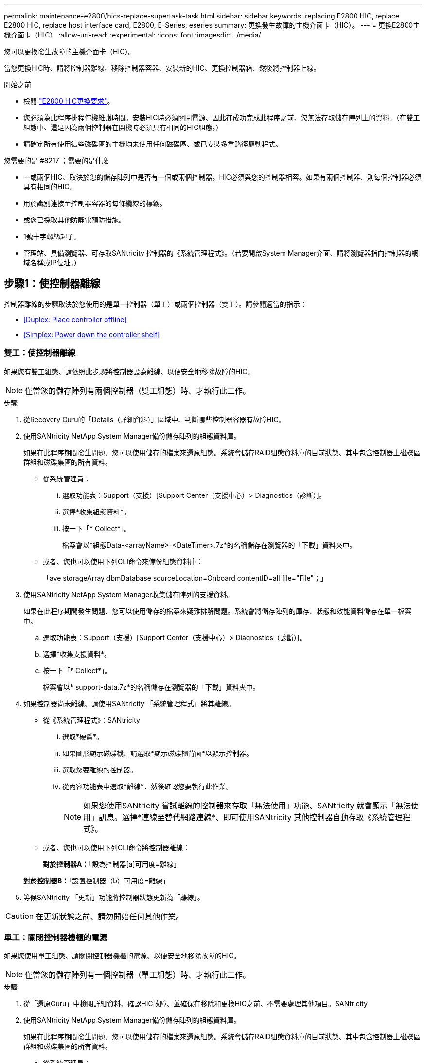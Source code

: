 ---
permalink: maintenance-e2800/hics-replace-supertask-task.html 
sidebar: sidebar 
keywords: replacing E2800 HIC, replace E2800 HIC, replace host interface card, E2800, E-Series, eseries 
summary: 更換發生故障的主機介面卡（HIC）。 
---
= 更換E2800主機介面卡（HIC）
:allow-uri-read: 
:experimental: 
:icons: font
:imagesdir: ../media/


[role="lead"]
您可以更換發生故障的主機介面卡（HIC）。

當您更換HIC時、請將控制器離線、移除控制器容器、安裝新的HIC、更換控制器箱、然後將控制器上線。

.開始之前
* 檢閱 link:hics-overview-supertask-concept.html["E2800 HIC更換要求"]。
* 您必須為此程序排程停機維護時間。安裝HIC時必須關閉電源、因此在成功完成此程序之前、您無法存取儲存陣列上的資料。（在雙工組態中、這是因為兩個控制器在開機時必須具有相同的HIC組態。）
* 請確定所有使用這些磁碟區的主機均未使用任何磁碟區、或已安裝多重路徑驅動程式。


.您需要的是 #8217 ；需要的是什麼
* 一或兩個HIC、取決於您的儲存陣列中是否有一個或兩個控制器。HIC必須與您的控制器相容。如果有兩個控制器、則每個控制器必須具有相同的HIC。
* 用於識別連接至控制器容器的每條纜線的標籤。
* 或您已採取其他防靜電預防措施。
* 1號十字螺絲起子。
* 管理站、具備瀏覽器、可存取SANtricity 控制器的《系統管理程式》。（若要開啟System Manager介面、請將瀏覽器指向控制器的網域名稱或IP位址。）




== 步驟1：使控制器離線

控制器離線的步驟取決於您使用的是單一控制器（單工）或兩個控制器（雙工）。請參閱適當的指示：

* <<Duplex: Place controller offline>>
* <<Simplex: Power down the controller shelf>>




=== 雙工：使控制器離線

如果您有雙工組態、請依照此步驟將控制器設為離線、以便安全地移除故障的HIC。


NOTE: 僅當您的儲存陣列有兩個控制器（雙工組態）時、才執行此工作。

.步驟
. 從Recovery Guru的「Details（詳細資料）」區域中、判斷哪些控制器容器有故障HIC。
. 使用SANtricity NetApp System Manager備份儲存陣列的組態資料庫。
+
如果在此程序期間發生問題、您可以使用儲存的檔案來還原組態。系統會儲存RAID組態資料庫的目前狀態、其中包含控制器上磁碟區群組和磁碟集區的所有資料。

+
** 從系統管理員：
+
... 選取功能表：Support（支援）[Support Center（支援中心）> Diagnostics（診斷）]。
... 選擇*收集組態資料*。
... 按一下「* Collect*」。
+
檔案會以*組態Data-<arrayName>-<DateTimer>.7z*的名稱儲存在瀏覽器的「下載」資料夾中。



** 或者、您也可以使用下列CLI命令來備份組態資料庫：
+
「ave storageArray dbmDatabase sourceLocation=Onboard contentID=all file="File"；」



. 使用SANtricity NetApp System Manager收集儲存陣列的支援資料。
+
如果在此程序期間發生問題、您可以使用儲存的檔案來疑難排解問題。系統會將儲存陣列的庫存、狀態和效能資料儲存在單一檔案中。

+
.. 選取功能表：Support（支援）[Support Center（支援中心）> Diagnostics（診斷）]。
.. 選擇*收集支援資料*。
.. 按一下「* Collect*」。
+
檔案會以* support-data.7z*的名稱儲存在瀏覽器的「下載」資料夾中。



. 如果控制器尚未離線、請使用SANtricity 「系統管理程式」將其離線。
+
** 從《系統管理程式》：SANtricity
+
... 選取*硬體*。
... 如果圖形顯示磁碟機、請選取*顯示磁碟櫃背面*以顯示控制器。
... 選取您要離線的控制器。
... 從內容功能表中選取*離線*、然後確認您要執行此作業。
+

NOTE: 如果您使用SANtricity 嘗試離線的控制器來存取「無法使用」功能、SANtricity 就會顯示「無法使用」訊息。選擇*連線至替代網路連線*、即可使用SANtricity 其他控制器自動存取《系統管理程式》。



** 或者、您也可以使用下列CLI命令將控制器離線：
+
*對於控制器A：*「設為控制器[a]可用度=離線」

+
*對於控制器B：*「設置控制器（b）可用度=離線」



. 等候SANtricity 「更新」功能將控制器狀態更新為「離線」。



CAUTION: 在更新狀態之前、請勿開始任何其他作業。



=== 單工：關閉控制器機櫃的電源

如果您使用單工組態、請關閉控制器機櫃的電源、以便安全地移除故障的HIC。


NOTE: 僅當您的儲存陣列有一個控制器（單工組態）時、才執行此工作。

.步驟
. 從「還原Guru」中檢閱詳細資料、確認HIC故障、並確保在移除和更換HIC之前、不需要處理其他項目。SANtricity
. 使用SANtricity NetApp System Manager備份儲存陣列的組態資料庫。
+
如果在此程序期間發生問題、您可以使用儲存的檔案來還原組態。系統會儲存RAID組態資料庫的目前狀態、其中包含控制器上磁碟區群組和磁碟集區的所有資料。

+
** 從系統管理員：
+
... 選取功能表：Support（支援）[Support Center（支援中心）> Diagnostics（診斷）]。
... 選擇*收集組態資料*。
... 按一下「* Collect*」。
+
檔案會以*組態Data-<arrayName>-<DateTimer>.7z*的名稱儲存在瀏覽器的「下載」資料夾中。



** 或者、您也可以使用下列CLI命令來備份組態資料庫：
+
「ave storageArray dbmDatabase sourceLocation=Onboard contentID=all file="File"；」



. 使用SANtricity NetApp System Manager收集儲存陣列的支援資料。
+
如果在此程序期間發生問題、您可以使用儲存的檔案來疑難排解問題。系統會將儲存陣列的庫存、狀態和效能資料儲存在單一檔案中。

+
.. 選取功能表：Support（支援）[Support Center（支援中心）> Diagnostics（診斷）]。
.. 選擇*收集支援資料*。
.. 按一下「* Collect*」。
+
檔案會以* support-data.7z*的名稱儲存在瀏覽器的「下載」資料夾中。



. 確保儲存陣列與所有連線的主機之間不會發生I/O作業。例如、您可以執行下列步驟：
+
** 停止所有涉及從儲存設備對應至主機之LUN的程序。
** 確保沒有任何應用程式將資料寫入從儲存設備對應至主機的任何LUN。
** 卸載陣列上與磁碟區相關的所有檔案系統。
+

NOTE: 停止主機I/O作業的確切步驟取決於主機作業系統和組態、而這些步驟超出這些指示的範圍。如果您不確定如何停止環境中的主機I/O作業、請考慮關閉主機。

+

CAUTION: *可能的資料遺失*-如果您在執行I/O作業時繼續執行此程序、您可能會遺失資料。



. 等待快取記憶體中的任何資料寫入磁碟機。
+
當需要將快取資料寫入磁碟機時、控制器背面的綠色快取作用中LED會亮起。您必須等待此LED燈關閉。

. 從「SView System Manager」首頁SANtricity 選取*「View Operations in progress*」。
. 請確認所有作業均已完成、然後再繼續下一步。
. 關閉控制器機櫃上的兩個電源開關。
. 等待控制器機櫃上的所有LED關閉。




== 步驟2：移除控制器容器

移除控制器容器、以便新增主機介面卡（HIC）。

.步驟
. 標示連接至控制器容器的每條纜線。
. 從控制器容器拔下所有纜線。
+

CAUTION: 為避免效能降低、請勿扭轉、摺疊、夾緊或踏上纜線。

. 確認控制器背面的快取作用中LED已關閉。
+
當需要將快取資料寫入磁碟機時、控制器背面的綠色快取作用中LED會亮起。您必須等到LED燈關閉後、才能移除控制器機箱。

+
image::../media/28_dwg_2800_controller_attn_led_maint-e2800.gif[28 dwg2800控制器收件人已引導維護e2800]

+
*（1）*_快取作用中LED _

. 擠壓CAM握把上的栓鎖、直到其釋放、然後向右打開CAM握把、將控制器容器從機櫃中釋放。
+
下圖為E2812控制器機櫃、E2824控制器機櫃或EF280快閃陣列的範例：

+
image::../media/28_dwg_e2824_remove_controller_canister_maint-e2800.gif[28圖e2824移除控制器機箱維護e2800]

+
*（1）*_控制器容器_

+
*（2）*_CAM Handle_

+
下圖是E2860控制器機櫃的範例：

+
image::../media/28_dwg_e2860_add_controller_canister_maint-e2800.gif[28圖e2860新增控制器機箱維護e2800]

+
*（1）*_控制器容器_

+
*（2）*_CAM Handle_

. 使用兩隻手和CAM把把、將控制器箱滑出機櫃。
+

CAUTION: 請務必用兩隻手支撐控制器容器的重量。

+
如果您要從E2812控制器機櫃、E2824控制器機櫃或EF280快閃陣列移除控制器機箱、則會有一個蓋板移到位以封鎖閒置的機櫃、有助於維持氣流和冷卻。

. 翻轉控制器外殼、使可拆式護蓋面朝上。
. 將控制器容器放在無靜電的平面上。




== 步驟3：安裝HIC

安裝HIC、以新的HIC取代故障的HIC。


CAUTION: *可能遺失資料存取*-如果HIC是針對另一個E系列控制器所設計、請勿在E2800控制器容器中安裝HIC。此外、如果您有雙工組態、則兩個控制器和兩個HIC都必須相同。如果出現不相容或不相符的HIC、則當您使用電源時、控制器會鎖定。

.步驟
. 打開新HIC和新HIC面板的包裝。
. 按下控制器外殼上的按鈕、然後將蓋板滑出。
. 確認控制器內部的綠色LED（透過DIMM）已關閉。
+
如果此綠色LED亮起、表示控制器仍在使用電池電力。您必須等到LED熄滅後、才能移除任何元件。

+
image::../media/28_dwg_e2800_internal_cache_active_led_maint-e2800.gif[28圖e2800內部快取作用中LED維護e2800]

+
*（1）*_內部快取作用中LED _

+
*（2）*_電池_

. 使用1號十字螺絲起子、卸下將空白面板連接至控制器外殼的四顆螺絲、然後卸下面板。
. 將HIC上的三個指旋螺絲對齊控制器上的對應孔、並將HIC底部的連接器對齊控制器卡上的HIC介面連接器。
+
請注意、請勿刮傷或撞擊HIC底部或控制器卡頂端的元件。

. 小心地將HIC降低到位、然後輕按HIC接頭以固定。
+

CAUTION: *可能的設備損壞*：請非常小心、不要夾住HIC和指旋螺絲之間控制器LED的金帶狀連接器。

+
image::../media/28_dwg_e2800_hic_thumbscrews_maint-e2800.gif[28 dwge2800 hic指旋螺絲維護e2800]

+
*（1）*主機介面卡_

+
*（2）*_指旋螺絲_

. 以手鎖緊HIC指旋螺絲。
+
請勿使用螺絲起子、否則可能會過度鎖緊螺絲。

. 使用1號十字螺絲起子、將新的HIC面板裝到控制器容器上、並使用您先前卸下的四顆螺絲。
+
image::../media/28_dwg_e2800_hic_faceplace_screws_maint-e2800.gif[28圖e2800 hic faceplace螺絲mainstt e2800]





== 步驟4：重新安裝控制器容器

安裝HIC之後、將控制器外殼重新安裝到控制器機櫃中。

.步驟
. 翻轉控制器外殼、使可拆式護蓋面朝下。
. 將CAM握把放在開啟位置時、將控制器外殼完全滑入控制器機櫃。
+
下圖為E2824控制器機櫃或EF280快閃陣列的範例：

+
image::../media/28_dwg_e2824_remove_controller_canister_maint-e2800.gif[28圖e2824移除控制器機箱維護e2800]

+
*（1）*_控制器容器_

+
*（2）*_CAM Handle_

+
下圖是E2860控制器機櫃的範例：

+
image::../media/28_dwg_e2860_add_controller_canister_maint-e2800.gif[28圖e2860新增控制器機箱維護e2800]

+
*（1）*_控制器容器_

+
*（2）*_CAM Handle_

. 將CAM握把往左移動、將控制器容器鎖定到位。
. 重新連接所有拔下的纜線。
+

NOTE: 此時請勿將資料纜線連接至新的HIC連接埠。

. （選用）如果您要將HIC新增至雙工組態、請重複所有步驟以移除第二個控制器機箱、安裝第二個HIC、然後重新安裝第二個控制器機箱。




== 步驟5：將控制器置於線上

控制器上線的步驟取決於您使用的是單一控制器（單工）或兩個控制器（雙工）。



=== 雙工：將控制器置於線上

對於雙工組態、請將控制器上線、收集支援資料、然後繼續作業。


NOTE: 僅當您的儲存陣列有兩個控制器時、才執行此工作。

.步驟
. 控制器開機時、請檢查控制器LED和七段顯示。
+

NOTE: 圖中顯示控制器容器範例。您的控制器可能有不同的編號和不同類型的主機連接埠。

+
重新建立與其他控制器的通訊時：

+
** 七區段顯示會顯示重複順序* OS*、* OL*、*空白_*、表示控制器離線。
** 黃色警示LED持續亮起。
** 主機連結LED可能會亮起、閃爍或關閉、視主機介面而定。image:../media/28_dwg_attn_led_7s_display_maint-e2800.gif[""]
+
*（1）*_注意LED（黃色）_

+
*（2）*_se-seg段 顯示_

+
*（3）*_主機連結LED _



. 使用SANtricity NetApp System Manager讓控制器上線。
+
** 從《系統管理程式》：SANtricity
+
... 選取*硬體*。
... 如果圖形顯示磁碟機、請選取*顯示磁碟櫃背面*。
... 選取您要放置在線上的控制器。
... 從內容功能表中選取*「線上放置」*、然後確認您要執行此作業。
+
系統會將控制器置於線上。



** 或者、您也可以使用下列CLI命令：
+
*對於控制器A：*「設為控制器[a]可用度=線上；」

+
*對於控制器B：*「設為控制器[b]可用度=線上；」



. 當控制器恢復連線時、請檢查控制器七段顯示器上的代碼。如果顯示幕顯示下列其中一個重複順序、請立即移除控制器。
+
** * OE*、* L0*、*空白_*（不相符的控制器）
** * OE*、* L6*、*空白_*（不支援HIC）
+

CAUTION: *可能會遺失資料存取*-如果您剛安裝的控制器顯示其中一個代碼、而另一個控制器因任何原因而重設、則第二個控制器也可能會鎖定。



. 當控制器重新連線時、請確認其狀態為最佳、並檢查控制器機櫃的注意LED。
+
如果狀態不是「最佳」、或是有任何警示LED亮起、請確認所有纜線均已正確安裝、並檢查HIC和控制器機箱是否已正確安裝。如有必要、請移除並重新安裝控制器容器和HIC。

+

NOTE: 如果您無法解決問題、請聯絡技術支援部門。

. 使用SANtricity NetApp System Manager收集儲存陣列的支援資料。
+
.. 選取功能表：Support（支援）[Support Center（支援中心）> Diagnostics（診斷）]。
.. 選擇*收集支援資料*。
.. 按一下「* Collect*」。
+
檔案會以* support-data.7z*的名稱儲存在瀏覽器的「下載」資料夾中。



. 如套件隨附的RMA指示所述、將故障零件退回NetApp。
+
請聯絡技術支援人員： http://mysupport.netapp.com["NetApp支援"^]如果您需要RMA號碼、請撥打888-463-8277（北美）、00-800-44-638277（歐洲）或+800-800-80-800（亞太地區）。





=== 單工：開啟控制器機櫃的電源

若為單工組態、請將電力套用至控制器機櫃、收集支援資料並恢復作業。


NOTE: 僅當您的儲存陣列有一個控制器時、才執行此工作。

.步驟
. 開啟控制器機櫃背面的兩個電源開關。
+
** 請勿在開機程序期間關閉電源開關、通常需要90秒或更短時間才能完成。
** 每個機櫃中的風扇在初次啟動時聲音非常大。開機期間的大聲雜訊是正常現象。


. 控制器開機時、請檢查控制器LED和七段顯示。
+
** 七區段顯示會顯示重複順序* OS*、* SD*、*空白_*、表示控制器正在執行「營業開始」（SOD）處理。控制器成功開機後、其七段顯示器應會顯示匣ID。
** 除非發生錯誤、否則控制器上的黃色警示LED會開啟然後關閉。
** 綠色主機連結LED會亮起。
+

NOTE: 圖中顯示控制器容器範例。您的控制器可能有不同的編號和不同類型的主機連接埠。

+
image::../media/28_dwg_attn_led_7s_display_maint-e2800.gif[28 dgn tled 7s顯示器維護e2800]

+
*（1）*_注意LED（黃色）_

+
*（2）*_se-seg段 顯示_

+
*（3）*_主機連結LED _



. 確認控制器的狀態為最佳、並檢查控制器機櫃的注意LED。
+
如果狀態不是「最佳」、或是有任何警示LED亮起、請確認所有纜線均已正確安裝、並檢查HIC和控制器機箱是否已正確安裝。如有必要、請移除並重新安裝控制器容器和HIC。

+

NOTE: 如果您無法解決問題、請聯絡技術支援部門。

. 使用SANtricity NetApp System Manager收集儲存陣列的支援資料。
+
.. 選取功能表：Support（支援）[Support Center（支援中心）> Diagnostics（診斷）]。
.. 選擇*收集支援資料*。
.. 按一下「* Collect*」。
+
檔案會以* support-data.7z*的名稱儲存在瀏覽器的「下載」資料夾中。



. 如套件隨附的RMA指示所述、將故障零件退回NetApp。
+
請聯絡技術支援人員： http://mysupport.netapp.com["NetApp支援"^]如果您需要RMA號碼、請撥打888-463-8277（北美）、00-800-44-638277（歐洲）或+800-800-80-800（亞太地區）。



您的HIC更換已完成。您可以恢復正常作業。
